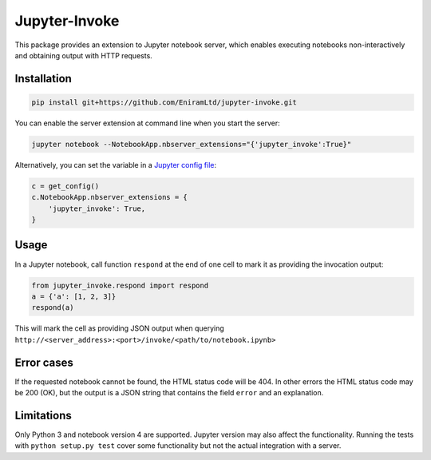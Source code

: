 ==============
Jupyter-Invoke
==============

This package provides an extension to Jupyter notebook server, which enables
executing notebooks non-interactively and obtaining output with HTTP
requests.

Installation
============

.. code-block:: bash

    pip install git+https://github.com/EniramLtd/jupyter-invoke.git

You can enable the server extension at command line when you start the
server:

.. code-block:: bash

    jupyter notebook --NotebookApp.nbserver_extensions="{'jupyter_invoke':True}"

Alternatively, you can set the variable in a `Jupyter config file`_:

.. code-block:: python

    c = get_config()
    c.NotebookApp.nbserver_extensions = {
        'jupyter_invoke': True,
    }

.. _`Jupyter config file`: http://jupyter-notebook.readthedocs.io/en/latest/config_overview.html  


Usage
=====

In a Jupyter notebook, call function ``respond`` at the end
of one cell to mark it as providing the invocation output:

.. code-block:: python

    from jupyter_invoke.respond import respond
    a = {'a': [1, 2, 3]}
    respond(a)

This will mark the cell as providing JSON output when querying
``http://<server_address>:<port>/invoke/<path/to/notebook.ipynb>``


Error cases
===========

If the requested notebook cannot be found, the HTML status
code will be 404.  In other errors the HTML status code may
be 200 (OK), but the output is a JSON string that contains
the field ``error`` and an explanation.


Limitations
===========

Only Python 3 and notebook version 4 are supported.  Jupyter
version may also affect the functionality.  Running the tests
with ``python setup.py test`` cover some functionality but
not the actual integration with a server.
